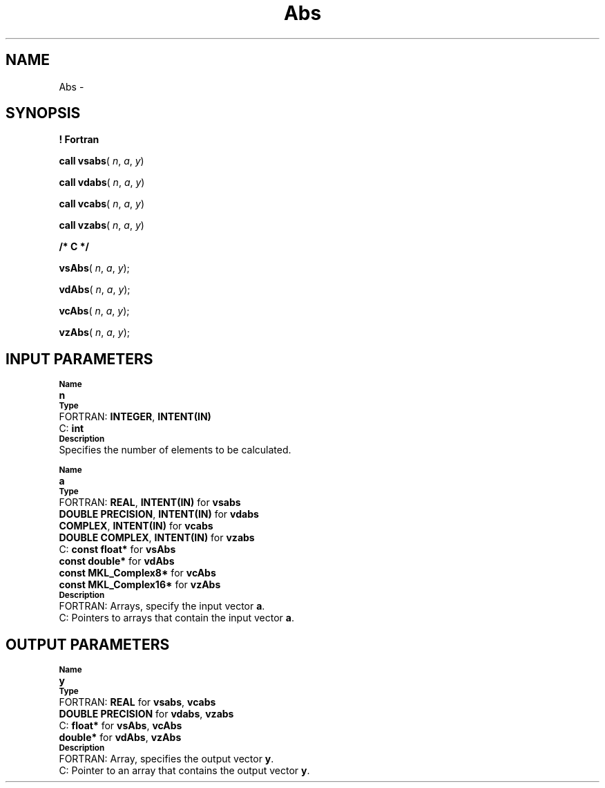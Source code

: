.\" Copyright (c) 2002 \- 2008 Intel Corporation
.\" All rights reserved.
.\"
.TH Abs 3 "Intel Corporation" "Copyright(C) 2002 \- 2008" "Intel(R) Math Kernel Library"
.SH NAME
Abs \- 
.SH SYNOPSIS
.PP
.B ! Fortran
.PP
\fBcall vsabs\fR( \fIn\fR, \fIa\fR, \fIy\fR)
.PP
\fBcall vdabs\fR( \fIn\fR, \fIa\fR, \fIy\fR)
.PP
\fBcall vcabs\fR( \fIn\fR, \fIa\fR, \fIy\fR)
.PP
\fBcall vzabs\fR( \fIn\fR, \fIa\fR, \fIy\fR)
.PP
.B /* C */
.PP
\fBvsAbs\fR( \fIn\fR, \fIa\fR, \fIy\fR);
.PP
\fBvdAbs\fR( \fIn\fR, \fIa\fR, \fIy\fR);
.PP
\fBvcAbs\fR( \fIn\fR, \fIa\fR, \fIy\fR);
.PP
\fBvzAbs\fR( \fIn\fR, \fIa\fR, \fIy\fR);
.SH INPUT PARAMETERS
.PP
.SB Name
.br
\h\'1\'\fBn\fR
.br
.SB Type
.br
\h\'2\'FORTRAN: \fBINTEGER\fR, \fBINTENT(IN)\fR
.br
\h\'2\'C:\h\'7\'\fBint\fR
.br
.SB Description
.br
\h\'1\'Specifies the number of elements to be calculated.
.PP
.SB Name
.br
\h\'1\'\fBa\fR
.br
.SB Type
.br
\h\'2\'FORTRAN: \fBREAL\fR, \fBINTENT(IN)\fR for \fBvsabs\fR
.br
\h\'11\'\fBDOUBLE PRECISION\fR, \fBINTENT(IN)\fR for \fBvdabs\fR
.br
\h\'11\'\fBCOMPLEX\fR, \fBINTENT(IN)\fR for \fBvcabs\fR
.br
\h\'11\'\fBDOUBLE COMPLEX\fR, \fBINTENT(IN)\fR for \fBvzabs\fR
.br
\h\'2\'C:\h\'7\'\fBconst float*\fR for \fBvsAbs\fR
.br
\h\'11\'\fBconst double*\fR for \fBvdAbs\fR
.br
\h\'11\'\fBconst MKL\(ulComplex8*\fR for \fBvcAbs\fR
.br
\h\'11\'\fBconst MKL\(ulComplex16*\fR for \fBvzAbs\fR
.br
.SB Description
.br
\h\'2\'FORTRAN: Arrays, specify the input vector \fBa\fR.
.br
\h\'2\'C:\h\'7\'Pointers to arrays that contain the input vector \fBa\fR.
.SH OUTPUT PARAMETERS
.PP
.SB Name
.br
\h\'1\'\fBy\fR
.br
.SB Type
.br
\h\'2\'FORTRAN: \fBREAL\fR for \fBvsabs\fR, \fBvcabs\fR
.br
\h\'11\'\fBDOUBLE PRECISION\fR for \fBvdabs\fR, \fBvzabs\fR
.br
\h\'2\'C:\h\'7\'\fBfloat*\fR for \fBvsAbs\fR, \fBvcAbs\fR
.br
\h\'11\'\fBdouble*\fR for \fBvdAbs\fR, \fBvzAbs\fR
.br
.SB Description
.br
\h\'2\'FORTRAN: Array, specifies the output vector \fBy\fR.
.br
\h\'2\'C:\h\'7\'Pointer to an array that contains the output vector \fBy\fR.
